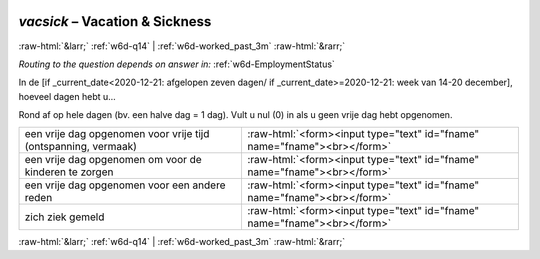 .. _w6d-vacsick: 

 
 .. role:: raw-html(raw) 
        :format: html 
 
`vacsick` – Vacation & Sickness
========================================= 


:raw-html:`&larr;` :ref:`w6d-q14` | :ref:`w6d-worked_past_3m` :raw-html:`&rarr;` 
 
*Routing to the question depends on answer in:* :ref:`w6d-EmploymentStatus` 

In de [if _current_date<2020-12-21: afgelopen zeven dagen/ if _current_date>=2020-12-21: week van 14-20 december], hoeveel dagen hebt u...

Rond af op hele dagen (bv. een halve dag = 1 dag).
Vult u nul (0) in als u geen vrije dag hebt opgenomen.
 
.. csv-table:: 
   :delim: | 
 
           een vrije dag opgenomen voor vrije tijd (ontspanning, vermaak) | :raw-html:`<form><input type="text" id="fname" name="fname"><br></form>` 
           een vrije dag opgenomen om voor de kinderen te zorgen | :raw-html:`<form><input type="text" id="fname" name="fname"><br></form>` 
           een vrije dag opgenomen voor een andere reden | :raw-html:`<form><input type="text" id="fname" name="fname"><br></form>` 
           zich ziek gemeld | :raw-html:`<form><input type="text" id="fname" name="fname"><br></form>` 

.. image:: ../_screenshots/w6-vacsick.png 


:raw-html:`&larr;` :ref:`w6d-q14` | :ref:`w6d-worked_past_3m` :raw-html:`&rarr;` 
 
